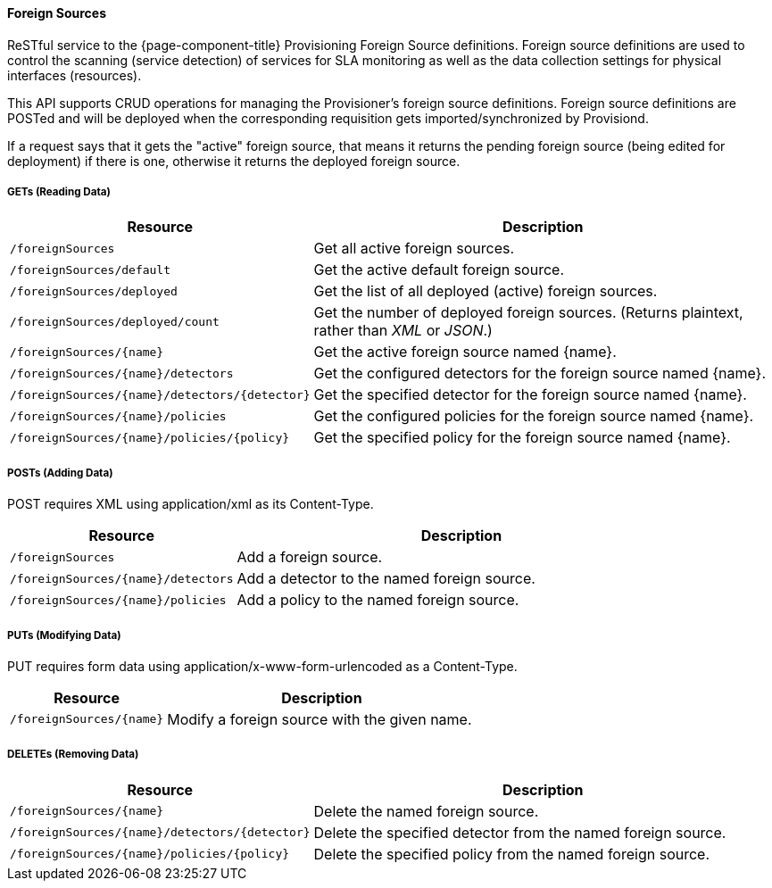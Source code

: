 
==== Foreign Sources

ReSTful service to the {page-component-title} Provisioning Foreign Source definitions.  Foreign source definitions are used to control the scanning (service detection) of services for SLA monitoring as well as the data collection settings for physical interfaces (resources).

This API supports CRUD operations for managing the Provisioner's foreign source definitions. Foreign source definitions are POSTed and will be deployed when the corresponding requisition gets imported/synchronized by Provisiond.

If a request says that it gets the "active" foreign source, that means it returns the pending foreign source (being edited for deployment) if there is one, otherwise it returns the deployed foreign source.

===== GETs (Reading Data)

[options="header", cols="5,10"]
|===
| Resource                                      | Description
| `/foreignSources`                             | Get all active foreign sources.
| `/foreignSources/default`                     | Get the active default foreign source.
| `/foreignSources/deployed`                    | Get the list of all deployed (active) foreign sources.
| `/foreignSources/deployed/count`              | Get the number of deployed foreign sources. (Returns plaintext, rather than _XML_ or _JSON_.)
| `/foreignSources/{name}`                      | Get the active foreign source named {name}.
| `/foreignSources/{name}/detectors`            | Get the configured detectors for the foreign source named {name}.
| `/foreignSources/{name}/detectors/{detector}` | Get the specified detector for the foreign source named {name}.
| `/foreignSources/{name}/policies`             | Get the configured policies for the foreign source named {name}.
| `/foreignSources/{name}/policies/{policy}`    | Get the specified policy for the foreign source named {name}.
|===

===== POSTs (Adding Data)

POST requires XML using application/xml as its Content-Type.

[options="header", cols="5,10"]
|===
| Resource                           | Description
| `/foreignSources`                  | Add a foreign source.
| `/foreignSources/{name}/detectors` | Add a detector to the named foreign source.
| `/foreignSources/{name}/policies`  | Add a policy to the named foreign source.
|===

===== PUTs (Modifying Data)

PUT requires form data using application/x-www-form-urlencoded as a Content-Type.

[options="header", cols="5,10"]
|===
| Resource                 | Description
| `/foreignSources/{name}` | Modify a foreign source with the given name.
|===

===== DELETEs (Removing Data)

[options="header", cols="5,10"]
|===
| Resource                                      | Description
| `/foreignSources/{name}`                      | Delete the named foreign source.
| `/foreignSources/{name}/detectors/{detector}` | Delete the specified detector from the named foreign source.
| `/foreignSources/{name}/policies/{policy}`    | Delete the specified policy from the named foreign source.
|===
